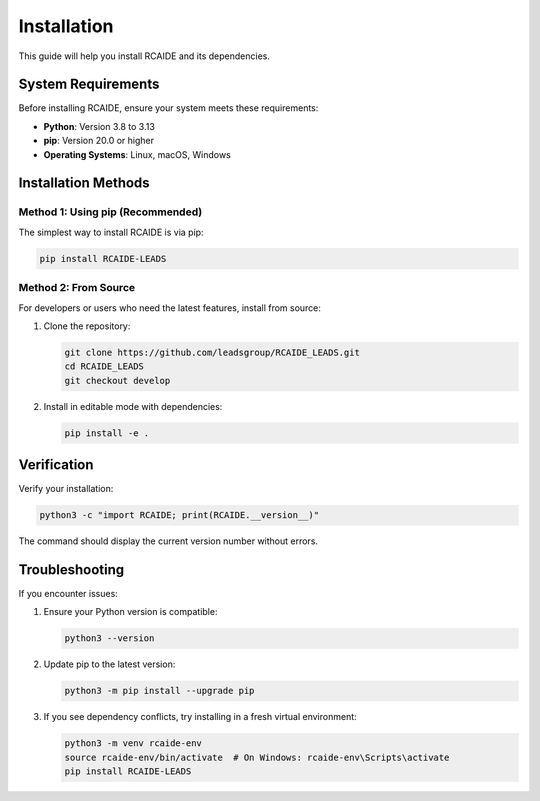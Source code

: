 .. _install:

##############
Installation
##############

This guide will help you install RCAIDE and its dependencies.

System Requirements
==================
Before installing RCAIDE, ensure your system meets these requirements:

* **Python**: Version 3.8 to 3.13
* **pip**: Version 20.0 or higher
* **Operating Systems**: Linux, macOS, Windows

Installation Methods
==================

Method 1: Using pip (Recommended)
--------------------------------

The simplest way to install RCAIDE is via pip:

.. code-block:: bash

    pip install RCAIDE-LEADS

Method 2: From Source
--------------------

For developers or users who need the latest features, install from source:

1. Clone the repository:

   .. code-block:: bash

      git clone https://github.com/leadsgroup/RCAIDE_LEADS.git
      cd RCAIDE_LEADS
      git checkout develop

2. Install in editable mode with dependencies:

   .. code-block:: bash

      pip install -e .

Verification
===========

Verify your installation:

.. code-block:: bash

    python3 -c "import RCAIDE; print(RCAIDE.__version__)"

The command should display the current version number without errors.

Troubleshooting
==============

If you encounter issues:

1. Ensure your Python version is compatible:

   .. code-block:: bash

      python3 --version

2. Update pip to the latest version:

   .. code-block:: bash

      python3 -m pip install --upgrade pip

3. If you see dependency conflicts, try installing in a fresh virtual environment:

   .. code-block:: bash

      python3 -m venv rcaide-env
      source rcaide-env/bin/activate  # On Windows: rcaide-env\Scripts\activate
      pip install RCAIDE-LEADS



